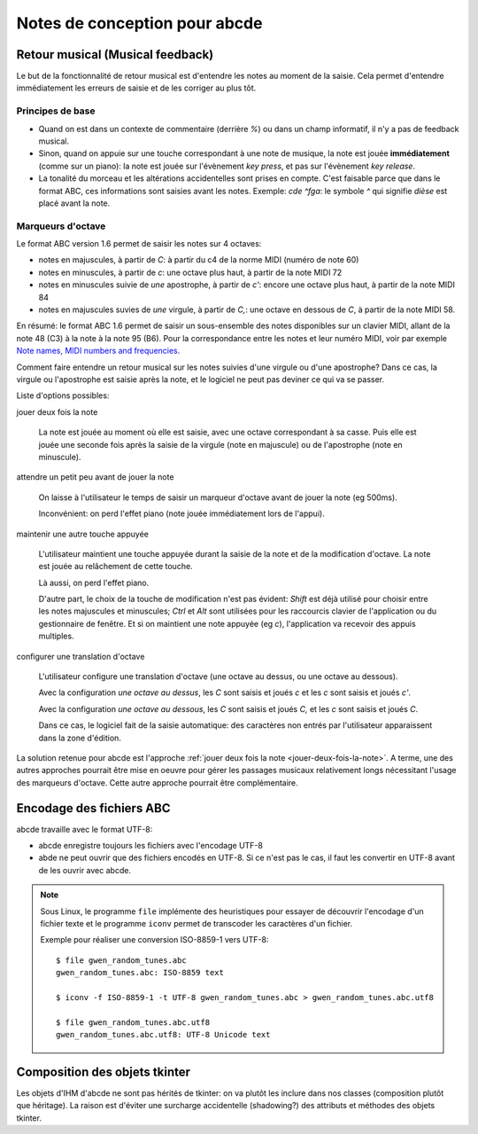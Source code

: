 Notes de conception pour abcde
==============================

Retour musical (Musical feedback)
---------------------------------

Le but de la fonctionnalité de retour musical est d'entendre les notes au
moment de la saisie. Cela permet d'entendre immédiatement les erreurs de
saisie et de les corriger au plus tôt.

Principes de base
~~~~~~~~~~~~~~~~~

* Quand on est dans un contexte de commentaire (derrière `%`) ou dans un champ
  informatif, il n'y a pas de feedback musical.

* Sinon, quand on appuie sur une touche correspondant à une note de musique, la
  note est jouée **immédiatement** (comme sur un piano): la note est jouée sur
  l'évènement *key press*, et pas sur l'évènement *key release*.

* La tonalité du morceau et les altérations accidentelles sont prises en
  compte. C'est faisable parce que dans le format ABC, ces informations sont
  saisies avant les notes. Exemple: `cde ^fga`: le symbole `^` qui signifie
  *dièse* est placé avant la note.

Marqueurs d'octave
~~~~~~~~~~~~~~~~~~

Le format ABC version 1.6 permet de saisir les notes sur 4 octaves:

* notes en majuscules, à partir de `C`: à partir du c4 de la norme MIDI (numéro
  de note 60)

* notes en minuscules, à partir de `c`: une octave plus haut, à partir de la
  note MIDI 72

* notes en minuscules suivie de *une* apostrophe, à partir de `c'`: encore une
  octave plus haut, à partir de la note MIDI 84

* notes en majuscules suvies de *une* virgule, à partir de `C,`: une octave en
  dessous de `C`, à partir de la note MIDI 58.

En résumé: le format ABC 1.6 permet de saisir un sous-ensemble des notes
disponibles sur un clavier MIDI, allant de la note 48 (C3) à la note à la note
95 (B6). Pour la correspondance entre les notes et leur numéro MIDI, voir par
exemple `Note names, MIDI numbers and frequencies`_.

Comment faire entendre un retour musical sur les notes suivies d'une virgule ou
d'une apostrophe? Dans ce cas, la virgule ou l'apostrophe est saisie après la
note, et le logiciel ne peut pas deviner ce qui va se passer.

Liste d'options possibles:

.. _jouer-deux-fois-la-note:

jouer deux fois la note

   La note est jouée au moment où elle est saisie, avec une octave
   correspondant à sa casse. Puis elle est jouée une seconde fois après la
   saisie de la virgule (note en majuscule) ou de l'apostrophe (note en
   minuscule).

attendre un petit peu avant de jouer la note

   On laisse à l'utilisateur le temps de saisir un marqueur d'octave avant de
   jouer la note (eg 500ms).
   
   Inconvénient: on perd l'effet piano (note jouée immédiatement lors de
   l'appui).

maintenir une autre touche appuyée

   L'utilisateur maintient une touche appuyée durant la saisie de la note et de
   la modification d'octave. La note est jouée au relâchement de cette touche.

   Là aussi, on perd l'effet piano.
   
   D'autre part, le choix de la touche de modification n'est pas évident:
   `Shift` est déjà utilisé pour choisir entre les notes majuscules et
   minuscules; `Ctrl` et `Alt` sont utilisées pour les raccourcis clavier de
   l'application ou du gestionnaire de fenêtre. Et si on maintient une note
   appuyée (eg `c`), l'application va recevoir des appuis multiples.

configurer une translation d'octave

   L'utilisateur configure une translation d'octave (une octave au dessus, ou
   une octave au dessous).

   Avec la configuration *une octave au dessus*, les `C` sont saisis et joués
   `c` et les `c` sont saisis et joués `c'`.

   Avec la configuration *une octave au dessous*, les `C` sont saisis et joués
   `C,` et les `c` sont saisis et joués `C`.

   Dans ce cas, le logiciel fait de la saisie automatique: des caractères non
   entrés par l'utilisateur apparaissent dans la zone d'édition.

La solution retenue pour abcde est l'approche :ref:`jouer deux fois la note
<jouer-deux-fois-la-note>`. A terme, une des autres approches pourrait être
mise en oeuvre pour gérer les passages musicaux relativement longs nécessitant
l'usage des marqueurs d'octave. Cette autre approche pourrait être
complémentaire.

.. _Note names, MIDI numbers and frequencies: http://newt.phys.unsw.edu.au/jw/notes.html


Encodage des fichiers ABC
-------------------------

abcde travaille avec le format UTF-8:

* abcde enregistre toujours les fichiers avec l'encodage UTF-8

* abde ne peut ouvrir que des fichiers encodés en UTF-8. Si ce n'est pas le cas, il faut les convertir
  en UTF-8 avant de les ouvrir avec abcde.

.. note::

   Sous Linux,  le programme ``file`` implémente des heuristiques pour essayer de découvrir l'encodage
   d'un fichier texte et le programme ``iconv`` permet de transcoder les caractères d'un fichier.

   Exemple pour réaliser une conversion ISO-8859-1 vers UTF-8::

     $ file gwen_random_tunes.abc
     gwen_random_tunes.abc: ISO-8859 text

     $ iconv -f ISO-8859-1 -t UTF-8 gwen_random_tunes.abc > gwen_random_tunes.abc.utf8

     $ file gwen_random_tunes.abc.utf8
     gwen_random_tunes.abc.utf8: UTF-8 Unicode text


Composition des objets tkinter
------------------------------

Les objets d'IHM d'abcde ne sont pas hérités de tkinter: on va plutôt les inclure dans nos classes
(composition plutôt que héritage). La raison est d'éviter une surcharge accidentelle (shadowing?)
des attributs et méthodes des objets tkinter.
